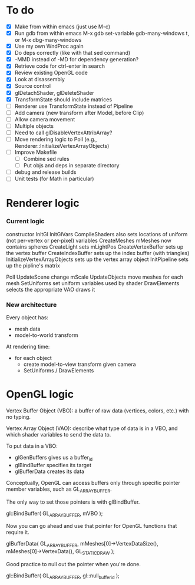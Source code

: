 * To do
 - [X] Make from within emacs (just use M-c)
 - [X] Run gdb from within emacs
       M-x gdb
       set-variable gdb-many-windows t, or M-x dbg-many-windows
 - [X] Use my own WndProc again
 - [X] Do deps correctly (like with that sed command)
 - [X] -MMD instead of -MD for dependency generation?
 - [X] Retrieve code for ctrl-enter in search
 - [X] Review existing OpenGL code
 - [X] Look at disassembly
 - [X] Source control
 - [X] glDetachShader, glDeleteShader
 - [X] TransformState should include matrices
 - [ ] Renderer use TransformState instead of Pipeline
 - [ ] Add camera (new transform after Model, before Clip)
 - [ ] Allow camera movement
 - [ ] Multiple objects
 - [ ] Need to call glDisableVertexAttribArray?
 - [ ] Move rendering logic to Poll (e.g., Renderer::InitializeVertexArrayObjects)
 - [ ] Improve Makefile
   - [ ] Combine sed rules
   - [ ] Put objs and deps in separate directory
 - [ ] debug and release builds
 - [ ] Unit tests (for Math in particular)
* Renderer logic
*** Current logic
    constructor
      InitGl
        InitGlVars
        CompileShaders
          also sets locations of uniform (not per-vertex or per-pixel) variables
        CreateMeshes
          mMeshes now contains spheres
        CreateLight
          sets mLightPos
        CreateVertexBuffer
          sets up the vertex buffer
        CreateIndexBuffer
          sets up the index buffer (with triangles)
        InitializeVertexArrayObjects
          sets up the vertex array object
      InitPipeline
        sets up the pipline's matrix

    Poll
      UpdateScene
        change mScale
      UpdateObjects
        move meshes
      for each mesh
        SetUniforms
          set uniform variables used by shader
        DrawElements
          selects the appropriate VAO
          draws it
*** New architecture

    Every object has:
     - mesh data
     - model-to-world transform

    At rendering time:
     - for each object
       - create model-to-view transform given camera
       - SetUniforms / DrawElements

* OpenGL logic

Vertex Buffer Object (VBO): a buffer of raw data (vertices, colors,
etc.) with no typing.

Vertex Array Object (VAO): describe what type of data is in a VBO, and
which shader variables to send the data to.

To put data in a VBO:
 - glGenBuffers gives us a buffer_id
 - glBindBuffer specifies its target
 - glBufferData creates its data

Conceptually, OpenGL can access buffers only through specific
pointer member variables, such as GL_ARRAY_BUFFER.

The only way to set those pointers is with glBindBuffer.

   gl::BindBuffer( GL_ARRAY_BUFFER, mVBO );

Now you can go ahead and use that pointer for OpenGL functions that
require it.

   glBufferData( GL_ARRAY_BUFFER,
                 mMeshes[0]->VertexDataSize(),
                 mMeshes[0]->VertexData(),
                 GL_STATIC_DRAW );

Good practice to null out the pointer when you're done.

   gl::BindBuffer( GL_ARRAY_BUFFER, gl::null_buffer_id );
